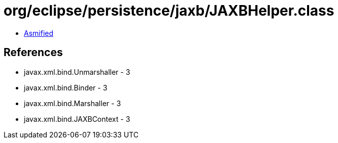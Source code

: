 = org/eclipse/persistence/jaxb/JAXBHelper.class

 - link:JAXBHelper-asmified.java[Asmified]

== References

 - javax.xml.bind.Unmarshaller - 3
 - javax.xml.bind.Binder - 3
 - javax.xml.bind.Marshaller - 3
 - javax.xml.bind.JAXBContext - 3
